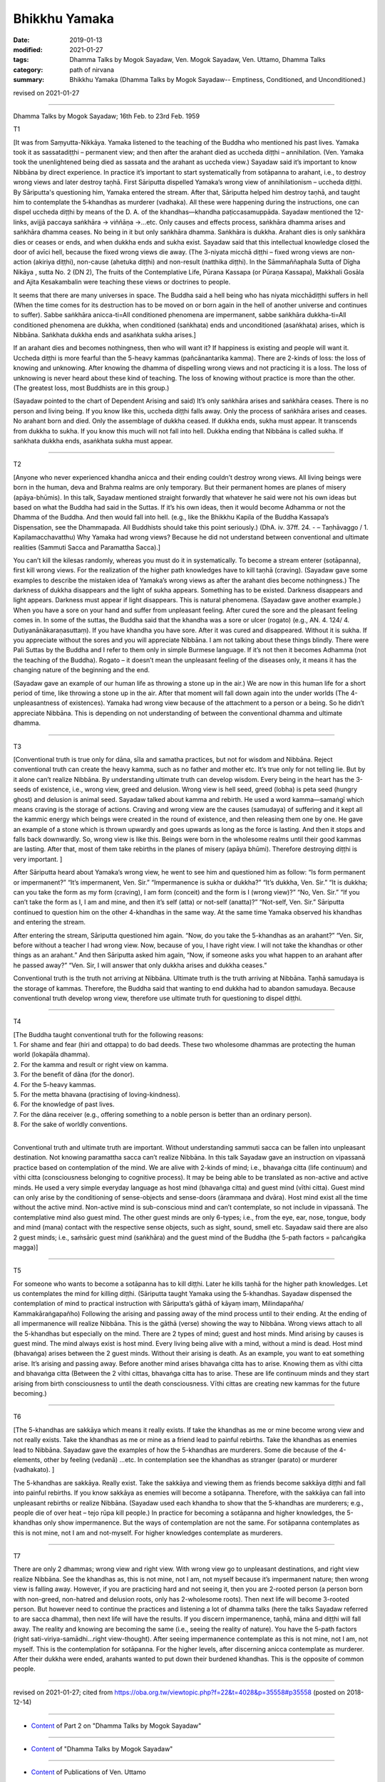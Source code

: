 ==========================================
Bhikkhu Yamaka
==========================================

:date: 2019-01-13
:modified: 2021-01-27
:tags: Dhamma Talks by Mogok Sayadaw, Ven. Mogok Sayadaw, Ven. Uttamo, Dhamma Talks
:category: path of nirvana
:summary: Bhikkhu Yamaka (Dhamma Talks by Mogok Sayadaw-- Emptiness, Conditioned, and Unconditioned.)

revised on 2021-01-27

------

Dhamma Talks by Mogok Sayadaw; 16th Feb. to 23rd Feb. 1959

T1 

[It was from Saṃyutta-Nikkāya. Yamaka listened to the teaching of the Buddha who mentioned his past lives. Yamaka took it as sassatadiṭṭhi – permanent view; and then after the arahant died as uccheda diṭṭhi – annihilation. (Ven. Yamaka took the unenlightened being died as sassata and the arahant as uccheda view.) Sayadaw said it’s important to know Nibbāna by direct experience. In practice it’s important to start systematically from sotāpanna to arahant, i.e., to destroy wrong views and later destroy taṇhā. First Sāriputta dispelled Yamaka’s wrong view of annihilationism – uccheda diṭṭhi. By Sāriputta's questioning him, Yamaka entered the stream. After that, Sāriputta helped him destroy taṇhā, and taught him to contemplate the 5‐khandhas as murderer (vadhaka). All these were happening during the instructions, one can dispel uccheda diṭṭhi by means of the D. A. of the khandhas—khandha paṭiccasamuppāda. Sayadaw mentioned the 12-links, avijjā paccaya saṅkhāra -> viññāṇa ->…etc. Only causes and effects process, saṅkhāra dhamma arises and saṅkhāra dhamma ceases. No being in it but only saṅkhāra dhamma. Saṅkhāra is dukkha. Arahant dies is only saṅkhāra dies or ceases or ends, and when dukkha ends and sukha exist. Sayadaw said that this intellectual knowledge closed the door of avīci hell, because the fixed wrong views die away. (The 3-niyata micchā diṭṭhi – fixed wrong views are non-action (akiriya diṭṭhi), non-cause (ahetuka diṭṭhi) and non-result (natthika diṭṭhi). In the Sāmmaññaphala Sutta of Dīgha Nikāya , sutta No. 2 (DN 2), The fruits of the Contemplative Life, Pūrana Kassapa (or Pūraṇa Kassapa), Makkhali Gosāla and Ajita Kesakambalin were teaching these views or doctrines to people.

It seems that there are many universes in space. The Buddha said a hell being who has niyata micchādiṭṭhi suffers in hell (When the time comes for its destruction has to be moved on or born again in the hell of another universe and continues to suffer). Sabbe saṅkhāra anicca-ti=All conditioned phenomena are impermanent, sabbe saṅkhāra dukkha-ti=All conditioned phenomena are dukkha, when conditioned (saṅkhata) ends and unconditioned (asaṅkhata) arises, which is Nibbāna. Saṅkhata dukkha ends and asaṅkhata sukha arises.] 

If an arahant dies and becomes nothingness, then who will want it? If happiness is existing and people will want it. Uccheda diṭṭhi is more fearful than the 5-heavy kammas (pañcānantarika kamma). There are 2-kinds of loss: the loss of knowing and unknowing. After knowing the dhamma of dispelling wrong views and not practicing it is a loss. The loss of unknowing is never heard about these kind of teaching. The loss of knowing without practice is more than the other. (The greatest loss, most Buddhists are in this group.)

(Sayadaw pointed to the chart of Dependent Arising and said) It’s only saṅkhāra arises and saṅkhāra ceases. There is no person and living being. If you know like this, uccheda diṭṭhi falls away. Only the process of saṅkhāra arises and ceases. No arahant born and died. Only the assemblage of dukkha ceased. If dukkha ends, sukha must appear. It transcends from dukkha to sukha. If you know this much will not fall into hell. Dukkha ending that Nibbāna is called sukha. If saṅkhata dukkha ends, asaṅkhata sukha must appear.

------

T2 

[Anyone who never experienced khandha anicca and their ending couldn’t destroy wrong views. All living beings were born in the human, deva and Brahma realms are only temporary. But their permanent homes are planes of misery (apāya-bhūmis). In this talk, Sayadaw mentioned straight forwardly that whatever he said were not his own ideas but based on what the Buddha had said in the Suttas. If it’s his own ideas, then it would become Adhamma or not the Dhamma of the Buddha. And then would fall into hell. (e.g., like the Bhikkhu Kapila of the Buddha Kassapa’s Dispensation, see the Dhammapada. All Buddhists should take this point seriously.) (DhA. iv. 37ff. 24. - – Taṇhāvaggo / 1. Kapilamacchavatthu) Why Yamaka had wrong views? Because he did not understand between conventional and ultimate realities (Sammuti Sacca and Paramattha Sacca).]

You can’t kill the kilesas randomly, whereas you must do it in systematically. To become a stream enterer (sotāpanna), first kill wrong views. For the realization of the higher path knowledges have to kill taṇhā (craving). (Sayadaw gave some examples to describe the mistaken idea of Yamaka’s wrong views as after the arahant dies become nothingness.) The darkness of dukkha disappears and the light of sukha appears. Something has to be existed. Darkness disappears and light appears. Darkness must appear if light disappears. This is natural phenomena. (Sayadaw gave another example.) When you have a sore on your hand and suffer from unpleasant feeling. After cured the sore and the pleasant feeling comes in. In some of the suttas, the Buddha said that the khandha was a sore or ulcer (rogato) (e.g., AN. 4. 124/ 4. Dutiyanānākaraṇasuttaṃ). If you have khandha you have sore. After it was cured and disappeared. Without it is sukha. If you appreciate without the sores and you will appreciate Nibbāna. I am not talking about these things blindly. There were Pali Suttas by the Buddha and I refer to them only in simple Burmese language. If it’s not then it becomes Adhamma (not the teaching of the Buddha). Rogato – it doesn’t mean the unpleasant feeling of the diseases only, it means it has the changing nature of the beginning and the end. 

(Sayadaw gave an example of our human life as throwing a stone up in the air.) We are now in this human life for a short period of time, like throwing a stone up in the air. After that moment will fall down again into the under worlds (The 4-unpleasantness of existences). Yamaka had wrong view because of the attachment to a person or a being. So he didn’t appreciate Nibbāna. This is depending on not understanding of between the conventional dhamma and ultimate dhamma.

------

T3 

[Conventional truth is true only for dāna, sīla and samatha practices, but not for wisdom and Nibbāna. Reject conventional truth can create the heavy kamma, such as no father and mother etc. It’s true only for not telling lie. But by it alone can’t realize Nibbāna. By understanding ultimate truth can develop wisdom. Every being in the heart has the 3-seeds of existence, i.e., wrong view, greed and delusion. Wrong view is hell seed, greed (lobha) is peta seed (hungry ghost) and delusion is animal seed. Sayadaw talked about kamma and rebirth. He used a word kamma—samaṅgī which means craving is the storage of actions. Craving and wrong view are the causes (samudaya) of suffering and it kept all the kammic energy which beings were created in the round of existence, and then releasing them one by one. He gave an example of a stone which is thrown upwardly and goes upwards as long as the force is lasting. And then it stops and falls back downwardly. So, wrong view is like this. Beings were born in the wholesome realms until their good kammas are lasting. After that, most of them take rebirths in the planes of misery (apāya bhūmi). Therefore destroying diṭṭhi is very important. ]

After Sāriputta heard about Yamaka’s wrong view, he went to see him and questioned him as follow: “Is form permanent or impermanent?” “It’s impermanent, Ven. Sir.” “Impermanence is sukha or dukkha?” “It’s dukkha, Ven. Sir.” “It is dukkha; can you take the form as my form (craving), I am form (conceit) and the form is I (wrong view)?” “No, Ven. Sir.” “If you can’t take the form as I, I am and mine, and then it’s self (atta) or not-self (anatta)?” “Not-self, Ven. Sir.” Sāriputta continued to question him on the other 4-khandhas in the same way. At the same time Yamaka observed his khandhas and entering the stream. 

After entering the stream, Sāriputta questioned him again. “Now, do you take the 5-khandhas as an arahant?” “Ven. Sir, before without a teacher I had wrong view. Now, because of you, I have right view. I will not take the khandhas or other things as an arahant.” And then Sāriputta asked him again, “Now, if someone asks you what happen to an arahant after he passed away?” “Ven. Sir, I will answer that only dukkha arises and dukkha ceases.”

Conventional truth is the truth not arriving at Nibbāna. Ultimate truth is the truth arriving at Nibbāna. Taṇhā samudaya is the storage of kammas. Therefore, the Buddha said that wanting to end dukkha had to abandon samudaya. Because conventional truth develop wrong view, therefore use ultimate truth for questioning to dispel diṭṭhi.

------

T4 

| [The Buddha taught conventional truth for the following reasons:
| 1. For shame and fear (hiri and ottappa) to do bad deeds. These two wholesome dhammas are protecting the human world (lokapāla dhamma).
| 2. For the kamma and result or right view on kamma. 
| 3. For the benefit of dāna (for the donor). 
| 4. For the 5-heavy kammas. 
| 5. For the metta bhavana (practising of loving-kindness). 
| 6. For the knowledge of past lives. 
| 7. For the dāna receiver (e.g., offering something to a noble person is better than an ordinary person). 
| 8. For the sake of worldly conventions.
| 

Conventional truth and ultimate truth are important. Without understanding sammuti sacca can be fallen into unpleasant destination. Not knowing paramattha sacca can’t realize Nibbāna. In this talk Sayadaw gave an instruction on vipassanā practice based on contemplation of the mind. We are alive with 2-kinds of mind; i.e., bhavaṅga citta (life continuum) and vīthi citta (consciousness belonging to cognitive process). It may be being able to be translated as non-active and active minds. He used a very simple everyday language as host mind (bhavaṅga citta) and guest mind (vīthi citta). Guest mind can only arise by the conditioning of sense-objects and sense-doors (ārammaṇa and dvāra). Host mind exist all the time without the active mind. Non-active mind is sub-conscious mind and can’t contemplate, so not include in vipassanā. The contemplative mind also guest mind. The other guest minds are only 6-types; i.e., from the eye, ear, nose, tongue, body and mind (mana) contact with the respective sense objects, such as sight, sound, smell etc. Sayadaw said there are also 2 guest minds; i.e., saṁsāric guest mind (saṅkhāra) and the guest mind of the Buddha (the 5-path factors = pañcaṅgika magga)]

------

T5 

For someone who wants to become a sotāpanna has to kill diṭṭhi. Later he kills taṇhā for the higher path knowledges. Let us contemplates the mind for killing diṭṭhi. (Sāriputta taught Yamaka using the 5-khandhas. Sayadaw dispensed the contemplation of mind to practical instruction with Sāriputta’s gāthā of kāyaṃ imaṃ, Milindapañha/ Kammakāraṅgapañho) Following the arising and passing away of the mind process until to their ending. At the ending of all impermanence will realize Nibbāna. This is the gāthā (verse) showing the way to Nibbāna. Wrong views attach to all the 5-khandhas but especially on the mind. There are 2 types of mind; guest and host minds. Mind arising by causes is guest mind. The mind always exist is host mind. Every living being alive with a mind, without a mind is dead. Host mind (bhavaṅga) arises between the 2 guest minds. Without their arising is death. As an example, you want to eat something arise. It’s arising and passing away. Before another mind arises bhavaṅga citta has to arise. Knowing them as vīthi citta and bhavaṅga citta (Between the 2 vīthi cittas, bhavaṅga citta has to arise. These are life continuum minds and they start arising from birth consciousness to until the death consciousness. Vīthi cittas are creating new kammas for the future becoming.)

------

T6 

[The 5-khandhas are sakkāya which means it really exists. If take the khandhas as me or mine become wrong view and not really exists. Take the khandhas as me or mine as a friend lead to painful rebirths. Take the khandhas as enemies lead to Nibbāna. Sayadaw gave the examples of how the 5-khandhas are murderers. Some die because of the 4-elements, other by feeling (vedanā) …etc. In contemplation see the khandhas as stranger (parato) or murderer (vadhakato). ]

The 5-khandhas are sakkāya. Really exist. Take the sakkāya and viewing them as friends become sakkāya diṭṭhi and fall into painful rebirths. If you know sakkāya as enemies will become a sotāpanna. Therefore, with the sakkāya can fall into unpleasant rebirths or realize Nibbāna. (Sayadaw used each khandha to show that the 5-khandhas are murderers; e.g., people die of over heat – tejo rūpa kill people.) In practice for becoming a sotāpanna and higher knowledges, the 5-khandhas only show impermanence. But the ways of contemplation are not the same. For sotāpanna contemplates as this is not mine, not I am and not-myself. For higher knowledges contemplate as murderers.

------

T7 

There are only 2 dhammas; wrong view and right view. With wrong view go to unpleasant destinations, and right view realize Nibbāna. See the khandhas as, this is not mine, not I am, not myself because it’s impermanent nature; then wrong view is falling away. However, if you are practicing hard and not seeing it, then you are 2-rooted person (a person born with non-greed, non-hatred and delusion roots, only has 2-wholesome roots). Then next life will become 3-rooted person. But however need to continue the practices and listening a lot of dhamma talks (here the talks Sayadaw referred to are sacca dhamma), then next life will have the results. If you discern impermanence, taṇhā, māna and diṭṭhi will fall away. The reality and knowing are becoming the same (i.e., seeing the reality of nature). You have the 5-path factors (right sati-viriya-samādhi…right view-thought). After seeing impermanence contemplate as this is not mine, not I am, not myself. This is the contemplation for sotāpanna. For the higher levels, after discerning anicca contemplate as murderer. After their dukkha were ended, arahants wanted to put down their burdened khandhas. This is the opposite of common people.

------

revised on 2021-01-27; cited from https://oba.org.tw/viewtopic.php?f=22&t=4028&p=35558#p35558 (posted on 2018-12-14)

------

- `Content <{filename}pt02-content-of-part02%zh.rst>`__ of Part 2 on "Dhamma Talks by Mogok Sayadaw"

------

- `Content <{filename}content-of-dhamma-talks-by-mogok-sayadaw%zh.rst>`__ of "Dhamma Talks by Mogok Sayadaw"

------

- `Content <{filename}../publication-of-ven-uttamo%zh.rst>`__ of Publications of Ven. Uttamo

------

**This is only an experimental WWW. It's always under construction (proofreading, revising)!**

**According to the translator— Ven. Uttamo's words, this is strictly for free distribution only, as a gift of Dhamma—Dhamma Dāna. You may re-format, reprint, translate, and redistribute this work in any medium.**

..
  2021-01-27 proofread by bhante
  2021-01-11 rev. proofread by bhante; old: "After that, help him destroy taṇhā. Contemplate the 5-khandhas as murderer (vadhaka). All these were happening during the instructions. How to dispel uccheda diṭṭhi? By the D. A. of the khandhas – khandha paṭiccasamuppāda." & "Change into sukha." ?? perhaps it's better: "It crosses over from dukkha to sukha.""??
  05-26 rev. proofread by bhante
  04-21 rev. & add: Content of Publications of Ven. Uttamo; Content of Part 2 on "Dhamma Talks by Mogok Sayadaw"
        del: https://mogokdhammatalks.blog/
  2019-01-11  create rst; post on 01-13
